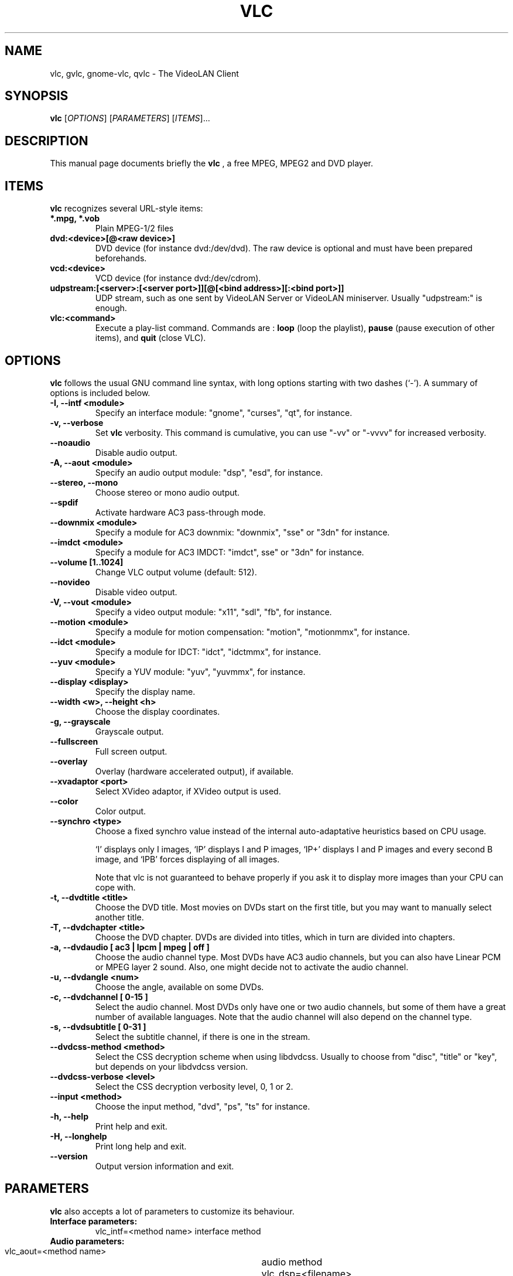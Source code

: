 .\"                                      Hey, EMACS: -*- nroff -*-
.\" First parameter, NAME, should be all caps
.\" Second parameter, SECTION, should be 1-8, maybe w/ subsection
.\" other parameters are allowed: see man(7), man(1)
.TH VLC 1 "March 10, 2001"
.\" Please adjust this date whenever revising the manpage.
.\"
.\" Some roff macros, for reference:
.\" .nh        disable hyphenation
.\" .hy        enable hyphenation
.\" .ad l      left justify
.\" .ad b      justify to both left and right margins
.\" .nf        disable filling
.\" .fi        enable filling
.\" .br        insert line break
.\" .sp <n>    insert n+1 empty lines
.\" for manpage-specific macros, see man(7)
.SH NAME
vlc, gvlc, gnome-vlc, qvlc \- The VideoLAN Client
.SH SYNOPSIS
.B vlc
.RI [ OPTIONS ]
.RI [ PARAMETERS ]
.RI [ ITEMS ]...
.SH DESCRIPTION
This manual page documents briefly the
.B vlc
, a free MPEG, MPEG2 and DVD player.
.SH ITEMS
.B vlc
recognizes several URL-style items:
.TP
.B *.mpg, *.vob
Plain MPEG-1/2 files
.TP
.B dvd:<device>[@<raw device>]
DVD device (for instance dvd:/dev/dvd). The raw device is optional and
must have been prepared beforehands.
.TP
.B vcd:<device>
VCD device (for instance dvd:/dev/cdrom).
.TP
.B udpstream:[<server>:[<server port>]][@[<bind address>][:<bind port>]]
UDP stream, such as one sent by VideoLAN Server or VideoLAN miniserver.
Usually "udpstream:" is enough.
.TP
.B vlc:<command>
Execute a play-list command. Commands are :
.B loop
(loop the playlist),
.B pause
(pause execution of other items), and
.B quit
(close VLC).
.SH OPTIONS
.B vlc
follows the usual GNU command line syntax, with long
options starting with two dashes (`-').
A summary of options is included below.
.TP
.B \-I, \-\-intf <module>
Specify an interface module: "gnome", "curses", "qt", for instance.
.TP
.B \-v, \-\-verbose
Set
.B vlc
verbosity. This command is cumulative, you can use "-vv" or "-vvvv" for increased verbosity.
.TP
.B \-\-noaudio
Disable audio output.
.TP
.B \-A, \-\-aout <module>
Specify an audio output module: "dsp", "esd", for instance.
.TP
.B \-\-stereo, \-\-mono
Choose stereo or mono audio output.
.TP
.B \-\-spdif
Activate hardware AC3 pass-through mode.
.TP
.B \-\-downmix <module>
Specify a module for AC3 downmix: "downmix", "sse" or "3dn" for instance.
.TP
.B \-\-imdct <module>
Specify a module for AC3 IMDCT: "imdct", sse" or "3dn"  for instance.
.TP
.B \-\-volume [1..1024]
Change VLC output volume (default: 512).
.TP
.B \-\-novideo
Disable video output.
.TP
.B \-V, \-\-vout <module>
Specify a video output module: "x11", "sdl", "fb", for instance.
.TP
.B \-\-motion <module>
Specify a module for motion compensation: "motion", "motionmmx", for instance.
.TP
.B \-\-idct <module>
Specify a module for IDCT: "idct", "idctmmx", for instance.
.TP
.B \-\-yuv <module>
Specify a YUV module: "yuv", "yuvmmx", for instance.
.TP
.B \-\-display <display>
Specify the display name.
.TP
.B \-\-width <w>, \-\-height <h>
Choose the display coordinates.
.TP
.B \-g, \-\-grayscale
Grayscale output.
.TP
.B \-\-fullscreen
Full screen output.
.TP
.B \-\-overlay
Overlay (hardware accelerated output), if available.
.TP
.B \-\-xvadaptor <port>
Select XVideo adaptor, if XVideo output is used.
.TP
.B \-\-color
Color output.
.TP
.B \-\-synchro <type>
Choose a fixed synchro value instead of the internal auto-adaptative
heuristics based on CPU usage.

`I' displays only I images, `IP' displays I and P images, `IP+'
displays I and P images and every second B image, and `IPB' forces
displaying of all images.

Note that vlc is not guaranteed to behave properly if you ask it to
display more images than your CPU can cope with.
.TP
.B \-t, \-\-dvdtitle <title>
Choose the DVD title. Most movies on DVDs start on the first title, but you may want to manually select another title.
.TP
.B \-T, \-\-dvdchapter <title>
Choose the DVD chapter. DVDs are divided into titles, which in turn are divided into chapters.
.TP
.B \-a, \-\-dvdaudio [ ac3 | lpcm | mpeg | off ]
Choose the audio channel type. Most DVDs have AC3 audio channels, but
you can also have Linear PCM or MPEG layer 2 sound. Also, one might decide
not to activate the audio channel.
.TP
.B \-u, \-\-dvdangle <num>
Choose the angle, available on some DVDs.
.TP
.B \-c, \-\-dvdchannel [ 0\-15 ]
Select the audio channel. Most DVDs only have one or two audio channels,
but some of them have a great number of available languages. Note that the
audio channel will also depend on the channel type.
.TP
.B \-s, \-\-dvdsubtitle [ 0\-31 ]
Select the subtitle channel, if there is one in the stream.
.TP
.B \-\-dvdcss-method <method>
Select the CSS decryption scheme when using libdvdcss. Usually to choose
from "disc", "title" or "key", but depends on your libdvdcss version.
.TP
.B \-\-dvdcss-verbose <level>
Select the CSS decryption verbosity level, 0, 1 or 2.
.TP
.B \-\-input <method>
Choose the input method, "dvd", "ps", "ts" for instance.
.TP
.B \-h, \-\-help
Print help and exit.
.TP
.B \-H, \-\-longhelp
Print long help and exit.
.TP
.B \-\-version
Output version information and exit.
.SH PARAMETERS
.B vlc
also accepts a lot of parameters to customize its behaviour.
.TP
.B Interface parameters:
 vlc_intf=<method name>   interface method
.TP
.B Audio parameters:
 vlc_aout=<method name>  	audio method
 vlc_dsp=<filename>      	dsp device path
 vlc_stereo={1|0}        	stereo or mono output
 vlc_spdif={1|0}         	AC3 pass-through mode
 vlc_downmix=<method name>      AC3 downmix method
 vlc_imdct=<method name>        AC3 IMDCT method
 vlc_volume=[0..1024]		VLC output volume
 vlc_audio_rate=<rate>    	output rate
.TP
.B Video parameters:
 vlc_vout=<method name>        display method
 vlc_display=<display>         display used
 vlc_width=<width>             display width
 vlc_height=<height>           dislay height
 vlc_fb_dev=<filename>         framebuffer device
 vlc_grayscale={1|0}           grayscale or color
 vlc_fullscreen={1|0}          full screen
 vlc_overlay={1|0}             overlay
 vlc_xvport=<port>             XVideo port
 vlc_motion=<method name>      motion compensation method
 vlc_idct=<method name>        IDCT method
 vlc_yuv=<method name>         YUV method
 vlc_synchro={I|I+|IP|IP+|IPB} synchro algorithm
.TP
.B DVD parameters:
 vlc_dvd_device=<device>           DVD device
 vlc_input_title=<title>           title number
 vlc_input_chapter=<chapter>       chapter number
 vlc_input_angle=<angle>           angle number
 vlc_input_audio={ac3|lpcm|mpeg|off} audio type
 vlc_input_channel=[0-15]          audio channel
 vlc_input_subtitle=[0-31]         subtitle channel
.TP
.B Input parameters:
 vlc_iface=<interface>    network interface

.SH SEE ALSO
.BR vls (1), vlms (1)
.br
.SH AUTHOR
This manual page was written by Samuel Hocevar <sam@zoy.org>, for the Debian GNU/Linux system (but may be used by others).
